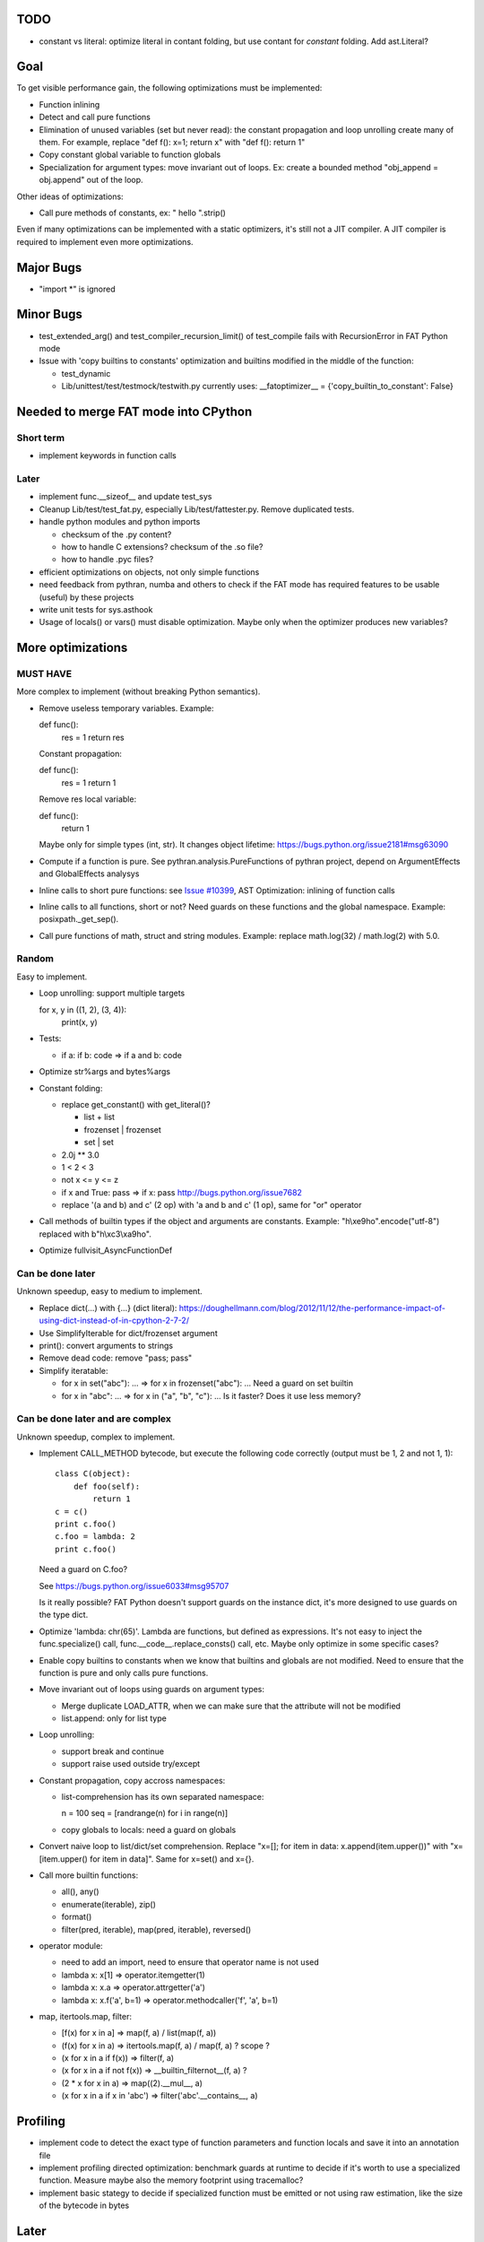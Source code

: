 TODO
====

* constant vs literal: optimize literal in contant folding, but use contant for
  *constant* folding. Add ast.Literal?


Goal
====

To get visible performance gain, the following optimizations must be
implemented:

* Function inlining
* Detect and call pure functions
* Elimination of unused variables (set but never read): the constant
  propagation and loop unrolling create many of them. For example,
  replace "def f(): x=1; return x" with "def f(): return 1"
* Copy constant global variable to function globals
* Specialization for argument types: move invariant out of loops.
  Ex: create a bounded method "obj_append = obj.append" out of the loop.

Other ideas of optimizations:

* Call pure methods of constants, ex: " hello ".strip()

Even if many optimizations can be implemented with a static optimizers, it's
still not a JIT compiler.  A JIT compiler is required to implement even more
optimizations.



Major Bugs
==========

* "import \*" is ignored


Minor Bugs
==========

* test_extended_arg() and test_compiler_recursion_limit() of test_compile fails
  with RecursionError in FAT Python mode

* Issue with 'copy builtins to constants' optimization and builtins modified in
  the middle of the function:

  - test_dynamic
  - Lib/unittest/test/testmock/testwith.py currently uses:
    __fatoptimizer__ = {'copy_builtin_to_constant': False}


Needed to merge FAT mode into CPython
=====================================

Short term
----------

* implement keywords in function calls


Later
-----

* implement func.__sizeof__ and update test_sys
* Cleanup Lib/test/test_fat.py, especially Lib/test/fattester.py. Remove
  duplicated tests.
* handle python modules and python imports

  - checksum of the .py content?
  - how to handle C extensions? checksum of the .so file?
  - how to handle .pyc files?

* efficient optimizations on objects, not only simple functions
* need feedback from pythran, numba and others to check if the FAT mode has
  required features to be usable (useful) by these projects
* write unit tests for sys.asthook
* Usage of locals() or vars() must disable optimization. Maybe only when the
  optimizer produces new variables?


More optimizations
==================

MUST HAVE
---------

More complex to implement (without breaking Python semantics).

* Remove useless temporary variables. Example:

  def func():
     res = 1
     return res

  Constant propagation:

  def func():
     res = 1
     return 1

  Remove res local variable:

  def func():
     return 1

  Maybe only for simple types (int, str). It changes object lifetime:
  https://bugs.python.org/issue2181#msg63090

* Compute if a function is pure. See pythran.analysis.PureFunctions of pythran
  project, depend on ArgumentEffects and GlobalEffects analysys

* Inline calls to short pure functions: see `Issue #10399
  <http://bugs.python.org/issue10399>`_, AST Optimization: inlining of function
  calls

* Inline calls to all functions, short or not? Need guards on these functions
  and the global namespace. Example: posixpath._get_sep().

* Call pure functions of math, struct and string modules.
  Example: replace math.log(32) / math.log(2) with 5.0.


Random
------

Easy to implement.

* Loop unrolling: support multiple targets

  for x, y in ((1, 2), (3, 4)):
      print(x, y)

* Tests:

  - if a: if b: code => if a and b: code

* Optimize str%args and bytes%args

* Constant folding:

  * replace get_constant() with get_literal()?

    - list + list
    - frozenset | frozenset
    - set | set

  * 2.0j ** 3.0
  * 1 < 2 < 3
  * not x <= y <= z
  * if x and True: pass => if x: pass
    http://bugs.python.org/issue7682
  * replace '(a and b) and c' (2 op) with 'a and b and c' (1 op),
    same for "or" operator

* Call methods of builtin types if the object and arguments are constants.
  Example: "h\\xe9ho".encode("utf-8") replaced with b"h\\xc3\\xa9ho".

* Optimize fullvisit_AsyncFunctionDef


Can be done later
-----------------

Unknown speedup, easy to medium to implement.

* Replace dict(...) with {...} (dict literal):
  https://doughellmann.com/blog/2012/11/12/the-performance-impact-of-using-dict-instead-of-in-cpython-2-7-2/

* Use SimplifyIterable for dict/frozenset argument

* print(): convert arguments to strings

* Remove dead code: remove "pass; pass"

* Simplify iteratable:

  - for x in set("abc"): ... => for x in frozenset("abc"): ...
    Need a guard on set builtin

  - for x in "abc": ... => for x in ("a", "b", "c"): ...
    Is it faster? Does it use less memory?


Can be done later and are complex
---------------------------------

Unknown speedup, complex to implement.

* Implement CALL_METHOD bytecode, but execute the following code correctly
  (output must be 1, 2 and not 1, 1)::

    class C(object):
        def foo(self):
            return 1
    c = c()
    print c.foo()
    c.foo = lambda: 2
    print c.foo()

  Need a guard on C.foo?

  See https://bugs.python.org/issue6033#msg95707

  Is it really possible? FAT Python doesn't support guards on the instance
  dict, it's more designed to use guards on the type dict.

* Optimize 'lambda: chr(65)'. Lambda are functions, but defined as expressions.
  It's not easy to inject the func.specialize() call,
  func.__code__.replace_consts() call, etc. Maybe only optimize in some
  specific cases?

* Enable copy builtins to constants when we know that builtins and globals are
  not modified. Need to ensure that the function is pure and only calls pure
  functions.

* Move invariant out of loops using guards on argument types:

  - Merge duplicate LOAD_ATTR, when we can make sure that the attribute will
    not be modified
  - list.append: only for list type

* Loop unrolling:

  - support break and continue
  - support raise used outside try/except

* Constant propagation, copy accross namespaces:

  - list-comprehension has its own separated namespace:

    n = 100
    seq = [randrange(n) for i in range(n)]

  - copy globals to locals: need a guard on globals

* Convert naive loop to list/dict/set comprehension.
  Replace "x=[]; for item in data: x.append(item.upper())"
  with "x=[item.upper() for item in data]". Same for x=set() and x={}.

* Call more builtin functions:

  - all(), any()
  - enumerate(iterable), zip()
  - format()
  - filter(pred, iterable), map(pred, iterable), reversed()

* operator module:

  - need to add an import, need to ensure that operator name is not used
  - lambda x: x[1] => operator.itemgetter(1)
  - lambda x: x.a => operator.attrgetter('a')
  - lambda x: x.f('a', b=1) => operator.methodcaller('f', 'a', b=1)

* map, itertools.map, filter:

  - [f(x) for x in a] => map(f, a) / list(map(f, a))
  - (f(x) for x in a) => itertools.map(f, a) / map(f, a) ? scope ?
  - (x for x in a if f(x)) => filter(f, a)
  - (x for x in a if not f(x)) => __builtin_filternot__(f, a) ?
  - (2 * x for x in a) => map((2).__mul__, a)
  - (x for x in a if x in 'abc') => filter('abc'.__contains__, a)



Profiling
=========

* implement code to detect the exact type of function parameters and function
  locals and save it into an annotation file
* implement profiling directed optimization: benchmark guards at runtime
  to decide if it's worth to use a specialized function. Measure maybe also
  the memory footprint using tracemalloc?
* implement basic stategy to decide if specialized function must be emitted
  or not using raw estimation, like the size of the bytecode in bytes



Later
=====

* configuration to manually help the optimizer:

  - give a whitelist of "constants": app.DEBUG, app.enum.BLUE, ...
  - type hint with strict types: x is Python int in range [3; 10]
  - expect platform values to be constant: sys.version_info, sys.maxunicode,
    os.name, sys.platform, os.linesep, etc.
  - declare pure functions
  - see fatoptimizer for more ideas

* Restrict the number of guards, number of specialized bytecode, number
  of arg_type types with fatoptimizer.Config
* fatoptimizer.VariableVisitor: support complex assignments like
  'type(mock)._mock_check_sig = checksig'
* Support specialized CFunction_Type, not only specialized bytecode?
* Add an opt-in option to skip some guards if the user knows that the
  application will never modify function __code__, override builtin methods,
  modify a constant, etc.
* Optimize real objects, not only simple functions. For example, inline a
  method.
* Function parameter: support more complex guard to complex types like
  list of integers?
* handle default argument values for argument type guards?
* Guards: give up on checking the value after N fails?
* How to distribute .pyc optimized code? Modify distutils?
* Really fix unit tests in FAT mode, don't skip them

  - Rewrite test_metaclass without doctest to get assertEqual() to fix the test
    on type.__prepare__() result type
  - Fix test_extcall in FAT mode: rewrite doctest to unittest

* Support locals()[key], vars()[key], globals()[key]?
* Support decorators
* Copy super() builtin to constants doesn't work. Calling the builtin super()
  function creates a free variable, whereas calling the constant doesn't
  create a free variable.
* test_generators: rewrite test without doctest to check the type of g (see
  the diff in mercurial on Lib/test/test_generators.py)


Support decorator
=================

weakref.py::

    @property
    def atexit(self):
        """Whether finalizer should be called at exit"""
        info = self._registry.get(self)
        return bool(info) and info.atexit

    @atexit.setter
    def atexit(self, value):
        info = self._registry.get(self)
        if info:
            info.atexit = bool(value)

It's not possible to replace it with::

    def atexit(self):
        """Whether finalizer should be called at exit"""
        info = self._registry.get(self)
        return bool(info) and info.atexit
    atexit = property(atexit)

    def atexit(self, value):
        info = self._registry.get(self)
        if info:
            info.atexit = bool(value)
    atexit = atexit.setter(atexit)

The last line 'atexit = atexit.setter(atexit)' because 'atexit' is now
the second function, not more the first decorated function (the property).

Define the second atexit under a different name? No! It changes the code name,
which is wrong.

Maybe we can replace it with::

    def atexit(self):
        """Whether finalizer should be called at exit"""
        info = self._registry.get(self)
        return bool(info) and info.atexit
    atexit = property(atexit)

    _old_atexit = atexit
    def atexit(self, value):
        info = self._registry.get(self)
        if info:
            info.atexit = bool(value)
    atexit = _old_atexit.setter(atexit)

But for this, we need to track the namespace during the optimization. The
VariableVisitor in run *before* the optimizer, it doesn't track the namespace
at the same time.
